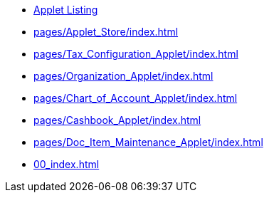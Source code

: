 * xref:00_index.adoc[Applet Listing]


* xref:pages/Applet_Store/index.adoc[]

* xref:pages/Tax_Configuration_Applet/index.adoc[]

* xref:pages/Organization_Applet/index.adoc[]

* xref:pages/Chart_of_Account_Applet/index.adoc[]

* xref:pages/Cashbook_Applet/index.adoc[]

* xref:pages/Doc_Item_Maintenance_Applet/index.adoc[]

* xref:00_index.adoc[]
